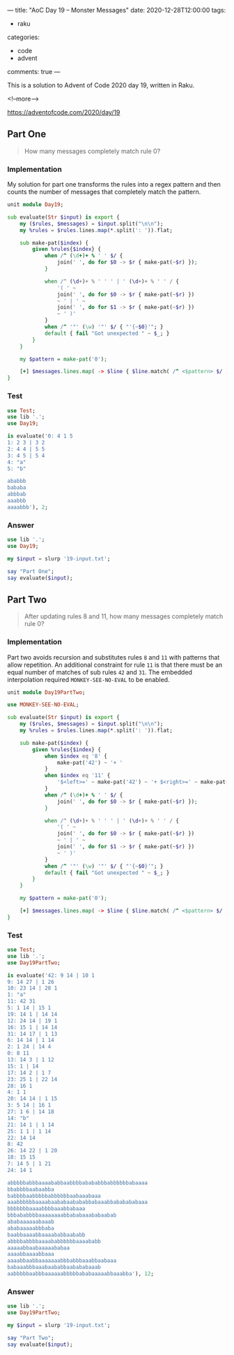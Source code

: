 ---
title: "AoC Day 19 – Monster Messages"
date: 2020-12-28T12:00:00
tags:
  - raku
categories:
  - code
  - advent
comments: true
---

This is a solution to Advent of Code 2020 day 19, written in Raku.

<!--more-->

[[https://adventofcode.com/2020/day/19]]

** Part One

#+begin_quote
How many messages completely match rule 0?
#+end_quote

*** Implementation

My solution for part one transforms the rules into a regex pattern and then counts the number of
messages that completely match the pattern.

#+begin_src raku :results output :tangle Day19.rakumod
  unit module Day19;

  sub evaluate(Str $input) is export {
      my ($rules, $messages) = $input.split("\n\n");
      my %rules = $rules.lines.map(*.split(': ')).flat;

      sub make-pat($index) {
          given %rules{$index} {
              when /^ (\d+)+ % ' ' $/ {
                  join(' ', do for $0 -> $r { make-pat(~$r) });
              }

              when /^ (\d+)+ % ' ' ' | ' (\d+)+ % ' ' / {
                  '( ' ~
                  join(' ', do for $0 -> $r { make-pat(~$r) })
                  ~ ' | ' ~
                  join(' ', do for $1 -> $r { make-pat(~$r) })
                  ~ ' )'
              }
              when /^ '"' (\w) '"' $/ { "'{~$0}'"; }
              default { fail "Got unexpected " ~ $_; }
          }
      }

      my $pattern = make-pat('0');

      [+] $messages.lines.map( -> $line { $line.match( /^ <$pattern> $/ ).Bool; } );
  }

#+end_src

#+RESULTS:

*** Test

#+begin_src raku :results output
use Test;
use lib '.';
use Day19;

is evaluate('0: 4 1 5
1: 2 3 | 3 2
2: 4 4 | 5 5
3: 4 5 | 5 4
4: "a"
5: "b"

ababbb
bababa
abbbab
aaabbb
aaaabbb'), 2;

#+end_src

#+RESULTS:
: ok 1 - 

*** Answer

#+begin_src raku :results output
use lib '.';
use Day19;

my $input = slurp '19-input.txt';

say "Part One";
say evaluate($input);
#+end_src

#+RESULTS:
: Part One
: 226

** Part Two

#+begin_quote
After updating rules 8 and 11, how many messages completely match rule 0?
#+end_quote

*** Implementation

Part two avoids recursion and substitutes rules ~8~ and ~11~ with patterns that allow
repetition. An additional constraint for rule ~11~ is that there must be an equal number of
matches of sub rules ~42~ and ~31~. The embedded interpolation required ~MONKEY-SEE-NO-EVAL~ to
be enabled.

#+begin_src raku :results output :tangle Day19PartTwo.rakumod
  unit module Day19PartTwo;

  use MONKEY-SEE-NO-EVAL;

  sub evaluate(Str $input) is export {
      my ($rules, $messages) = $input.split("\n\n");
      my %rules = $rules.lines.map(*.split(': ')).flat;

      sub make-pat($index) {
          given %rules{$index} {
              when $index eq '8' {
                  make-pat('42') ~ '+ '
              }
              when $index eq '11' {
                  '$<left>=' ~ make-pat('42') ~ '+ $<right>=' ~ make-pat('31') ~ '+ <?{ $<left> == $<right> }>'
              }
              when /^ (\d+)+ % ' ' $/ {
                  join(' ', do for $0 -> $r { make-pat(~$r) });
              }

              when /^ (\d+)+ % ' ' ' | ' (\d+)+ % ' ' / {
                  '( ' ~
                  join(' ', do for $0 -> $r { make-pat(~$r) })
                  ~ ' | ' ~
                  join(' ', do for $1 -> $r { make-pat(~$r) })
                  ~ ' )'
              }
              when /^ '"' (\w) '"' $/ { "'{~$0}'"; }
              default { fail "Got unexpected " ~ $_; }
          }
      }

      my $pattern = make-pat('0');

      [+] $messages.lines.map( -> $line { $line.match( /^ <$pattern> $/ ).Bool; } );
  }

#+end_src


*** Test

#+begin_src raku :results output
use Test;
use lib '.';
use Day19PartTwo;

is evaluate('42: 9 14 | 10 1
9: 14 27 | 1 26
10: 23 14 | 28 1
1: "a"
11: 42 31
5: 1 14 | 15 1
19: 14 1 | 14 14
12: 24 14 | 19 1
16: 15 1 | 14 14
31: 14 17 | 1 13
6: 14 14 | 1 14
2: 1 24 | 14 4
0: 8 11
13: 14 3 | 1 12
15: 1 | 14
17: 14 2 | 1 7
23: 25 1 | 22 14
28: 16 1
4: 1 1
20: 14 14 | 1 15
3: 5 14 | 16 1
27: 1 6 | 14 18
14: "b"
21: 14 1 | 1 14
25: 1 1 | 1 14
22: 14 14
8: 42
26: 14 22 | 1 20
18: 15 15
7: 14 5 | 1 21
24: 14 1

abbbbbabbbaaaababbaabbbbabababbbabbbbbbabaaaa
bbabbbbaabaabba
babbbbaabbbbbabbbbbbaabaaabaaa
aaabbbbbbaaaabaababaabababbabaaabbababababaaa
bbbbbbbaaaabbbbaaabbabaaa
bbbababbbbaaaaaaaabbababaaababaabab
ababaaaaaabaaab
ababaaaaabbbaba
baabbaaaabbaaaababbaababb
abbbbabbbbaaaababbbbbbaaaababb
aaaaabbaabaaaaababaa
aaaabbaaaabbaaa
aaaabbaabbaaaaaaabbbabbbaaabbaabaaa
babaaabbbaaabaababbaabababaaab
aabbbbbaabbbaaaaaabbbbbababaaaaabbaaabba'), 12;
#+end_src

#+RESULTS:
: ok 1 - 

*** Answer

#+begin_src raku :results output
use lib '.';
use Day19PartTwo;

my $input = slurp '19-input.txt';

say "Part Two";
say evaluate($input);
#+end_src

#+RESULTS:
: Part Two
: 355

